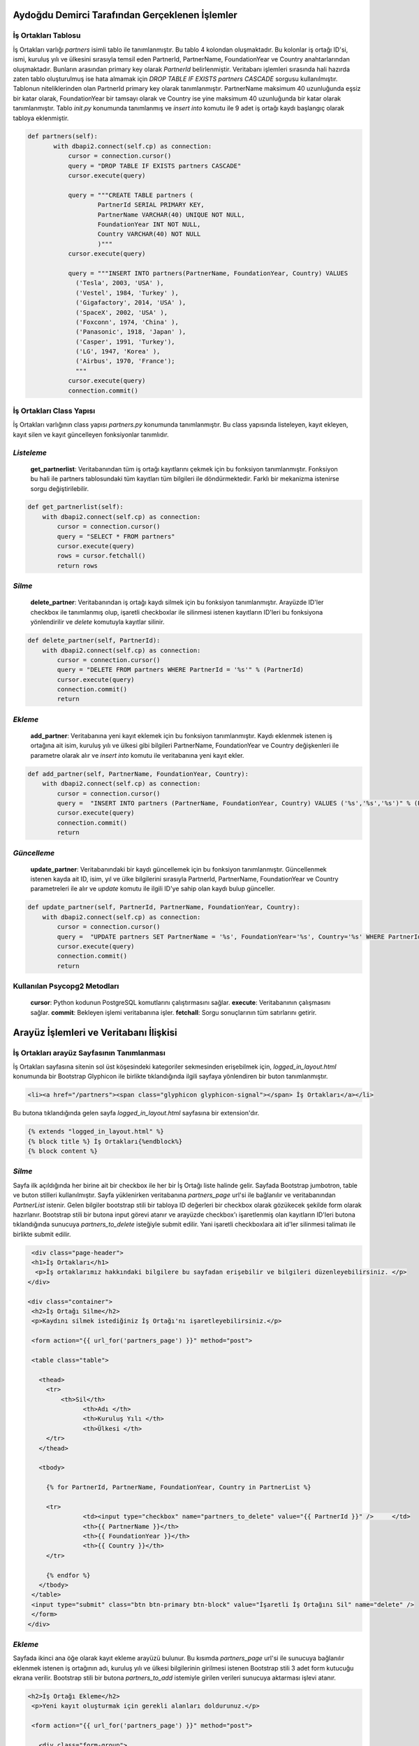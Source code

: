 Aydoğdu Demirci Tarafından Gerçeklenen İşlemler
===============================================

İş Ortakları Tablosu
-------------------------

İş Ortakları varlığı *partners* isimli tablo ile tanımlanmıştır. Bu tablo 4 kolondan oluşmaktadır. Bu kolonlar iş ortağı ID'si, ismi, kuruluş yılı ve ülkesini sırasıyla temsil eden PartnerId, PartnerName, FoundationYear ve Country anahtarlarından oluşmaktadır. Bunların arasından primary key olarak *PartnerId* belirlenmiştir. Veritabanı işlemleri sırasında hali hazırda zaten tablo oluşturulmuş ise hata almamak için *DROP TABLE IF EXISTS partners CASCADE* sorgusu kullanılmıştır. Tablonun niteliklerinden olan PartnerId primary key olarak tanımlanmıştır. PartnerName maksimum 40 uzunluğunda eşsiz bir katar olarak, FoundationYear bir tamsayı olarak ve Country ise yine maksimum 40 uzunluğunda bir katar olarak tanımlanmıştır. Tablo *init.py* konumunda tanımlanmış ve *insert into* komutu ile 9 adet iş ortağı kaydı başlangıç olarak tabloya eklenmiştir.

.. code-block:: python

 def partners(self):
        with dbapi2.connect(self.cp) as connection:
            cursor = connection.cursor()
            query = "DROP TABLE IF EXISTS partners CASCADE"
            cursor.execute(query)

            query = """CREATE TABLE partners (
                    PartnerId SERIAL PRIMARY KEY,
                    PartnerName VARCHAR(40) UNIQUE NOT NULL,
                    FoundationYear INT NOT NULL,
                    Country VARCHAR(40) NOT NULL
                    )"""
            cursor.execute(query)

            query = """INSERT INTO partners(PartnerName, FoundationYear, Country) VALUES
              ('Tesla', 2003, 'USA' ),
              ('Vestel', 1984, 'Turkey' ),
              ('Gigafactory', 2014, 'USA' ),
              ('SpaceX', 2002, 'USA' ),
              ('Foxconn', 1974, 'China' ),
              ('Panasonic', 1918, 'Japan' ),
              ('Casper', 1991, 'Turkey'),
              ('LG', 1947, 'Korea' ),
              ('Airbus', 1970, 'France');
              """
            cursor.execute(query)
            connection.commit()

İş Ortakları Class Yapısı
-------------------------
İş Ortakları varlığının class yapısı *partners.py* konumunda tanımlanmıştır. Bu class yapısında listeleyen, kayıt ekleyen, kayıt silen ve kayıt güncelleyen fonksiyonlar tanımlıdır.

*Listeleme*
-------------------------
 **get_partnerlist**: Veritabanından tüm iş ortağı kayıtlarını çekmek için bu fonksiyon tanımlanmıştır. Fonksiyon bu hali ile partners tablosundaki tüm kayıtları tüm bilgileri ile döndürmektedir. Farklı bir mekanizma istenirse sorgu değiştirilebilir.

.. code-block:: python

    def get_partnerlist(self):
        with dbapi2.connect(self.cp) as connection:
            cursor = connection.cursor()
            query = "SELECT * FROM partners"
            cursor.execute(query)
            rows = cursor.fetchall()
            return rows


*Silme*
-------------------------
 **delete_partner**: Veritabanından iş ortağı kaydı silmek için bu fonksiyon tanımlanmıştır. Arayüzde ID'ler checkbox ile tanımlanmış olup, işaretli checkboxlar ile silinmesi istenen kayıtların ID'leri bu fonksiyona yönlendirilir ve *delete* komutuyla kayıtlar silinir.

.. code-block:: python

    def delete_partner(self, PartnerId):
        with dbapi2.connect(self.cp) as connection:
            cursor = connection.cursor()
            query = "DELETE FROM partners WHERE PartnerId = '%s'" % (PartnerId)
            cursor.execute(query)
            connection.commit()
            return

*Ekleme*
-------------------------
 **add_partner**: Veritabanına yeni kayıt eklemek için bu fonksiyon tanımlanmıştır. Kaydı eklenmek istenen iş ortağına ait isim, kuruluş yılı ve ülkesi gibi bilgileri PartnerName, FoundationYear ve Country değişkenleri ile parametre olarak alır ve *insert into* komutu ile veritabanına yeni kayıt ekler.

.. code-block:: python

    def add_partner(self, PartnerName, FoundationYear, Country):
        with dbapi2.connect(self.cp) as connection:
            cursor = connection.cursor()
            query =  "INSERT INTO partners (PartnerName, FoundationYear, Country) VALUES ('%s','%s','%s')" % (PartnerName, FoundationYear, Country)
            cursor.execute(query)
            connection.commit()
            return

*Güncelleme*
-------------------------

 **update_partner**: Veritabanındaki bir kaydı güncellemek için bu fonksiyon tanımlanmıştır. Güncellenmek istenen kayda ait ID, isim, yıl ve ülke bilgilerini sırasıyla PartnerId, PartnerName, FoundationYear ve Country parametreleri ile alır ve *update* komutu ile ilgili ID'ye sahip olan kaydı bulup günceller.

.. code-block:: python

    def update_partner(self, PartnerId, PartnerName, FoundationYear, Country):
        with dbapi2.connect(self.cp) as connection:
            cursor = connection.cursor()
            query =  "UPDATE partners SET PartnerName = '%s', FoundationYear='%s', Country='%s' WHERE PartnerId='%s'" % (PartnerName, FoundationYear, Country, PartnerId)
            cursor.execute(query)
            connection.commit()
            return

Kullanılan Psycopg2 Metodları
------------------------------

 **cursor**: Python kodunun PostgreSQL komutlarını çalıştırmasını sağlar.
 **execute**: Veritabanının çalışmasını sağlar.
 **commit**: Bekleyen işlemi veritabanına işler.
 **fetchall**: Sorgu sonuçlarının tüm satırlarını getirir.

Arayüz İşlemleri ve Veritabanı İlişkisi
=======================================

İş Ortakları arayüz Sayfasının Tanımlanması
-------------------------------------------

İş Ortakları sayfasına sitenin sol üst köşesindeki kategoriler sekmesinden erişebilmek için, *logged_in_layout.html* konumunda bir Bootstrap Glyphicon ile birlikte tıklandığında ilgili sayfaya yönlendiren bir buton tanımlanmıştır.

.. code-block:: html

 <li><a href="/partners"><span class="glyphicon glyphicon-signal"></span> İş Ortakları</a></li>

Bu butona tıklandığında gelen sayfa *logged_in_layout.html* sayfasına bir extension'dır. 

.. code-block:: html

 {% extends "logged_in_layout.html" %}
 {% block title %} İş Ortakları{%endblock%}
 {% block content %}

*Silme*
-------------------------
Sayfa ilk açıldığında her birine ait bir checkbox ile her bir İş Ortağı liste halinde gelir. Sayfada Bootstrap jumbotron, table ve buton stilleri kullanılmıştır. Sayfa yüklenirken veritabanına *partners_page* url'si ile bağlanılır ve veritabanından *PartnerList* istenir. Gelen bilgiler bootstrap stili bir tabloya ID değerleri bir checkbox olarak gözükecek şekilde form olarak hazırlanır. Bootstrap stili bir butona input görevi atanır ve arayüzde checkbox'ı işaretlenmiş olan kayıtların ID'leri butona tıklandığında sunucuya *partners_to_delete* isteğiyle submit edilir. Yani işaretli checkboxlara ait id'ler silinmesi talimatı ile birlikte submit edilir.

.. code-block:: html

  <div class="page-header">
  <h1>İş Ortakları</h1>
   <p>İş ortaklarımız hakkındaki bilgilere bu sayfadan erişebilir ve bilgileri düzenleyebilirsiniz. </p>
 </div>

 <div class="container">       
  <h2>İş Ortağı Silme</h2>
  <p>Kaydını silmek istediğiniz İş Ortağı'nı işaretleyebilirsiniz.</p>
  
  <form action="{{ url_for('partners_page') }}" method="post">
  
  <table class="table">
    
    <thead>
      <tr>
          <th>Sil</th>
    		<th>Adı </th>
    		<th>Kuruluş Yılı </th>
    		<th>Ülkesi </th>
      </tr>
    </thead>
   
    <tbody>
      
      {% for PartnerId, PartnerName, FoundationYear, Country in PartnerList %}
      
      <tr>
    		<td><input type="checkbox" name="partners_to_delete" value="{{ PartnerId }}" />     </td>
    		<th>{{ PartnerName }}</th>
    		<th>{{ FoundationYear }}</th>
    		<th>{{ Country }}</th>
      </tr>

      {% endfor %}
    </tbody>
  </table>
  <input type="submit" class="btn btn-primary btn-block" value="İşaretli İş Ortağını Sil" name="delete" /> 
  </form>
 </div>
 
*Ekleme*
-------------------------

Sayfada ikinci ana öğe olarak kayıt ekleme arayüzü bulunur. Bu kısımda *partners_page* url'si ile sunucuya bağlanılır eklenmek istenen iş ortağının adı, kuruluş yılı ve ülkesi bilgilerinin girilmesi istenen Bootstrap stili 3 adet form kutucuğu ekrana verilir. Bootstrap stili bir butona *partners_to_add* istemiyle girilen verileri sunucuya aktarması işlevi atanır.

.. code-block:: html

 <h2>İş Ortağı Ekleme</h2>
  <p>Yeni kayıt oluşturmak için gerekli alanları doldurunuz.</p>
  
  <form action="{{ url_for('partners_page') }}" method="post"> 
    
    <div class="form-group">
      <label for="PartnerName">Adı:</label>
      <input type="text" class="form-control" name="PartnerName">
    </div>
    
    <div class="form-group">
      <label for="FoundationYear">Kuruluş Yılı:</label>
      <input type="text" class="form-control" name="FoundationYear">
    </div>
    
    <div class="form-group">
      <label for="Country">Ülkesi:</label>
      <input type="text" class="form-control" name="Country">
    </div>
    
    <input type="submit" class="btn btn-primary btn-block" value="İş Ortağı Ekle" name="partners_to_add" />
  </form>
 </div>
 
*Güncelleme*
-------------------------

Sayfada üçüncü ana öğe olarak güncelleme arayüzü bulunur. Bu kısımda *partners_page* url'si ile sunucuya bağlanılır ve veritabanından istenen *PartnerList*'deki veriler bir for döngüsü ile Bootstrap stili form kutucuklarına yazılı olarak ekrana getirilir ve her bir satır sonuna Bootstrap stili bir buton eklenir. Kullanıcı, form kutucuklarına yazılı olarak getirilmiş verilerde bir değişiklik yaptığında o satıra ait güncelle butonuna tıklar ve form kutucuklarındaki veriler *partners_to_update* istemiyle sunucuya submit edilir.

.. code-block:: html

 <table class="table">

	    <thead>
	      <tr>
			<th>ID</th>
			<th>Adı </th>
			<th>Kuruluş Yılı </th>
			<th>Ülkesi </th>
		    <th>Güncelle</th>
	      </tr>
	    </thead>
		
	    <tbody>
		
	      {% for PartnerId, PartnerName, FoundationYear, Country in PartnerList %}
		  
		<form class="form-inline" action="{{ url_for('partners_page') }}" method="post">
		
			  <tr>        
				 <td><div class="form-group">
				  <input type="text" class="form-control" value = {{PartnerId}} name="PartnerId" required autofocus readonly >
				</div></td>  
				
				<th><div class="form-group">
				  <input type="text" class="form-control" value = {{PartnerName}} name="PartnerName" required autofocus >
				</div></th>
				
				<th><div class="form-group">
				  <input type="text" class="form-control" value = {{FoundationYear}} name="FoundationYear" required autofocus >
				</div></th>
				
				<th><div class="form-group">
				  <input type="text" class="form-control" value = {{Country}} name="Country" required autofocus >
				</div></th>   
				
				<th>
				  <input type="submit" class="btn btn-primary" value="Güncelle" name="partners_to_update" />
				</th>    
			  </tr>
			  
		</form>
		
	      {% endfor %}
		
	    </tbody>
	  
 </table>

*İş Ortakları Sayfası Sunucu Bağlantısı*
----------------------------------------

*server.py* konumunda öncelikle Partners sınıfı için import işlemi yapılmıştır.

.. code-block:: python

 from partners import Partners

Sonrasında partners tablosu initialize edilmiştir.

.. code-block:: python

 initialize.partners() 


Arayüz sayfasından gelecek olan get_partnerlist, partners_to_delete, partners_to_add ve partners_to_update istemlerini işleyip ilgili Partners sınıfı fonsiyonunu yürütücek kodlar yazılmıştır. Her bir istem işlendikten sonra arayüzde güncel verilerin gözükmesi için *partners.html* gönderilerek arayüz sayfasının yenilenmesi sağlanmıştır.

.. code-block:: python

 @app.route('/partners', methods=['GET', 'POST'])
 def partners_page():

    prtnrs = Partners(app.config['dsn'])
    fn = Func(app.config['dsn'])

    if request.method == 'GET':
        now = datetime.datetime.now()
        plist = prtnrs.get_partnerlist()
        return render_template('partners.html', PartnerList = plist, current_time = now.ctime())

    elif 'partners_to_delete' in request.form:
        partnerids = request.form.getlist('partners_to_delete')
        for PartnerId in partnerids:
            prtnrs.delete_partner(PartnerId)
        return redirect(url_for('partners_page'))

    elif 'partners_to_add' in request.form:
  prtnrs.add_partner(request.form['PartnerName'],request.form['FoundationYear'],request.form['Country'])
        return redirect(url_for('partners_page'))

    elif 'partners_to_update' in request.form:
        prtnrs.update_partner(request.form['PartnerId'], request.form['PartnerName'],request.form['FoundationYear'],request.form['Country'])
        return redirect(url_for('partners_page'))











